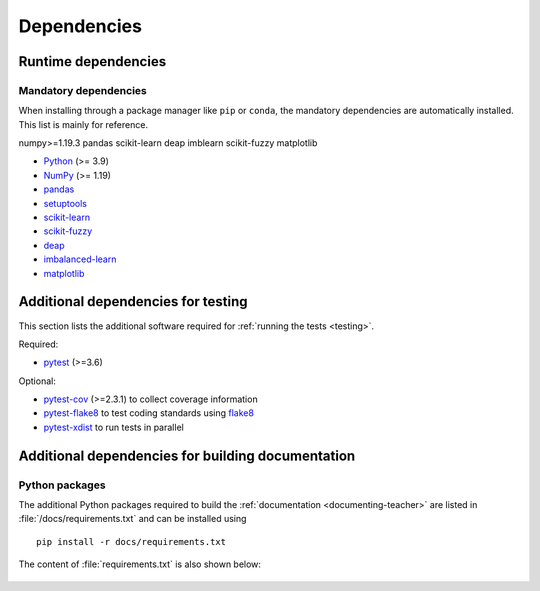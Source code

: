 .. _dependencies:

============
Dependencies
============

Runtime dependencies
====================

Mandatory dependencies
----------------------

When installing through a package manager like ``pip`` or ``conda``, the
mandatory dependencies are automatically installed. This list is mainly for
reference.

numpy>=1.19.3
pandas
scikit-learn
deap
imblearn
scikit-fuzzy
matplotlib

* `Python <https://www.python.org/downloads/>`_ (>= 3.9)
* `NumPy <https://numpy.org>`_ (>= 1.19)
* `pandas <https://pandas.pydata.org>`_
* `setuptools <https://setuptools.readthedocs.io/en/latest/>`_
* `scikit-learn <https://scikit-learn.org/stable/>`_
* `scikit-fuzzy <https://pythonhosted.org/scikit-fuzzy/overview.html>`_
* `deap <https://deap.readthedocs.io/en/master/>`_
* `imbalanced-learn <https://imbalanced-learn.org/stable/>`_
* `matplotlib <https://matplotlib.org>`_


.. _test-dependencies:

Additional dependencies for testing
===================================
This section lists the additional software required for
:ref:`running the tests <testing>`.

Required:

- pytest_ (>=3.6)

Optional:

- pytest-cov_ (>=2.3.1) to collect coverage information
- pytest-flake8_ to test coding standards using flake8_
- pytest-xdist_ to run tests in parallel

.. _pytest: http://doc.pytest.org/en/latest/
.. _pytest-cov: https://pytest-cov.readthedocs.io/en/latest/
.. _pytest-flake8: https://pypi.org/project/pytest-flake8/
.. _pytest-xdist: https://pypi.org/project/pytest-xdist/
.. _flake8: https://pypi.org/project/flake8/


.. _doc-dependencies:

Additional dependencies for building documentation
==================================================

Python packages
---------------
The additional Python packages required to build the
:ref:`documentation <documenting-teacher>` are listed in
:file:`/docs/requirements.txt` and can be installed using ::

    pip install -r docs/requirements.txt

The content of :file:`requirements.txt` is also shown below:

   .. include:: ../../requirements.txt
      :literal: